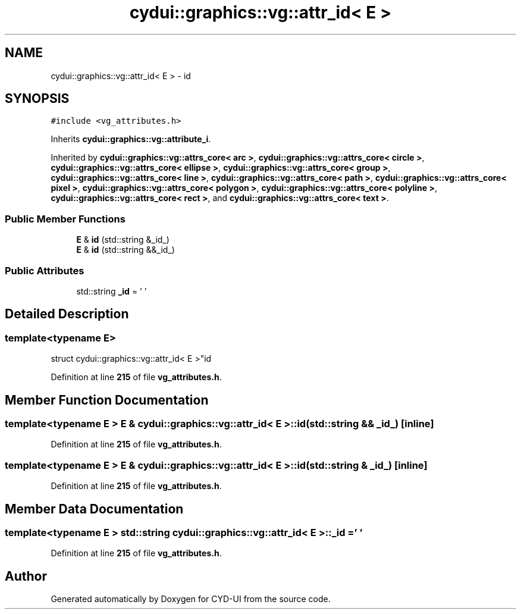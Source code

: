 .TH "cydui::graphics::vg::attr_id< E >" 3 "CYD-UI" \" -*- nroff -*-
.ad l
.nh
.SH NAME
cydui::graphics::vg::attr_id< E > \- id  

.SH SYNOPSIS
.br
.PP
.PP
\fC#include <vg_attributes\&.h>\fP
.PP
Inherits \fBcydui::graphics::vg::attribute_i\fP\&.
.PP
Inherited by \fBcydui::graphics::vg::attrs_core< arc >\fP, \fBcydui::graphics::vg::attrs_core< circle >\fP, \fBcydui::graphics::vg::attrs_core< ellipse >\fP, \fBcydui::graphics::vg::attrs_core< group >\fP, \fBcydui::graphics::vg::attrs_core< line >\fP, \fBcydui::graphics::vg::attrs_core< path >\fP, \fBcydui::graphics::vg::attrs_core< pixel >\fP, \fBcydui::graphics::vg::attrs_core< polygon >\fP, \fBcydui::graphics::vg::attrs_core< polyline >\fP, \fBcydui::graphics::vg::attrs_core< rect >\fP, and \fBcydui::graphics::vg::attrs_core< text >\fP\&.
.SS "Public Member Functions"

.in +1c
.ti -1c
.RI "\fBE\fP & \fBid\fP (std::string &_id_)"
.br
.ti -1c
.RI "\fBE\fP & \fBid\fP (std::string &&_id_)"
.br
.in -1c
.SS "Public Attributes"

.in +1c
.ti -1c
.RI "std::string \fB_id\fP = ' '"
.br
.in -1c
.SH "Detailed Description"
.PP 

.SS "template<typename \fBE\fP>
.br
struct cydui::graphics::vg::attr_id< E >"id 
.PP
Definition at line \fB215\fP of file \fBvg_attributes\&.h\fP\&.
.SH "Member Function Documentation"
.PP 
.SS "template<typename \fBE\fP > \fBE\fP & \fBcydui::graphics::vg::attr_id\fP< \fBE\fP >::id (std::string && _id_)\fC [inline]\fP"

.PP
Definition at line \fB215\fP of file \fBvg_attributes\&.h\fP\&.
.SS "template<typename \fBE\fP > \fBE\fP & \fBcydui::graphics::vg::attr_id\fP< \fBE\fP >::id (std::string & _id_)\fC [inline]\fP"

.PP
Definition at line \fB215\fP of file \fBvg_attributes\&.h\fP\&.
.SH "Member Data Documentation"
.PP 
.SS "template<typename \fBE\fP > std::string \fBcydui::graphics::vg::attr_id\fP< \fBE\fP >::_id = ' '"

.PP
Definition at line \fB215\fP of file \fBvg_attributes\&.h\fP\&.

.SH "Author"
.PP 
Generated automatically by Doxygen for CYD-UI from the source code\&.
